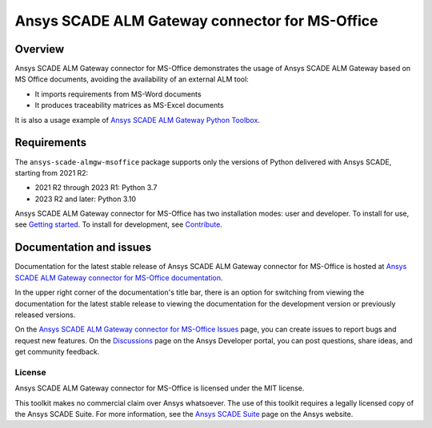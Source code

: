 Ansys SCADE ALM Gateway connector for MS-Office
===============================================
|pyansys| |python| |pypi| |GH-CI| |codecov| |MIT| |ruff| |doc|

..
   |ansys-scade| image:: https://img.shields.io/badge/Ansys-SCADE-ffb71b?labelColor=black&logo=data:image/png;base64,iVBORw0KGgoAAAANSUhEUgAAABAAAAAQCAIAAACQkWg2AAABDklEQVQ4jWNgoDfg5mD8vE7q/3bpVyskbW0sMRUwofHD7Dh5OBkZGBgW7/3W2tZpa2tLQEOyOzeEsfumlK2tbVpaGj4N6jIs1lpsDAwMJ278sveMY2BgCA0NFRISwqkhyQ1q/Nyd3zg4OBgYGNjZ2ePi4rB5loGBhZnhxTLJ/9ulv26Q4uVk1NXV/f///////69du4Zdg78lx//t0v+3S88rFISInD59GqIH2esIJ8G9O2/XVwhjzpw5EAam1xkkBJn/bJX+v1365hxxuCAfH9+3b9/+////48cPuNehNsS7cDEzMTAwMMzb+Q2u4dOnT2vWrMHu9ZtzxP9vl/69RVpCkBlZ3N7enoDXBwEAAA+YYitOilMVAAAAAElFTkSuQmCC
   :target: https://github.com/ansys-scade/
   :alt: Ansys SCADE

.. |pyansys| image:: https://img.shields.io/badge/Py-Ansys-ffc107.svg?logo=data:image/png;base64,iVBORw0KGgoAAAANSUhEUgAAABAAAAAQCAIAAACQkWg2AAABDklEQVQ4jWNgoDfg5mD8vE7q/3bpVyskbW0sMRUwofHD7Dh5OBkZGBgW7/3W2tZpa2tLQEOyOzeEsfumlK2tbVpaGj4N6jIs1lpsDAwMJ278sveMY2BgCA0NFRISwqkhyQ1q/Nyd3zg4OBgYGNjZ2ePi4rB5loGBhZnhxTLJ/9ulv26Q4uVk1NXV/f///////69du4Zdg78lx//t0v+3S88rFISInD59GqIH2esIJ8G9O2/XVwhjzpw5EAam1xkkBJn/bJX+v1365hxxuCAfH9+3b9/+////48cPuNehNsS7cDEzMTAwMMzb+Q2u4dOnT2vWrMHu9ZtzxP9vl/69RVpCkBlZ3N7enoDXBwEAAA+YYitOilMVAAAAAElFTkSuQmCC
   :target: https://docs.pyansys.com/

.. |python| image:: https://img.shields.io/pypi/pyversions/ansys-scade-almgw-msoffice?logo=pypi
   :target: https://pypi.org/project/ansys-scade-almgw-msoffice/
   :alt: Python

.. |pypi| image:: https://img.shields.io/pypi/v/ansys-scade-almgw-msoffice.svg?logo=python&logoColor=white
   :target: https://pypi.org/project/ansys-scade-almgw-msoffice
   :alt: PyPI

.. |codecov| image:: https://codecov.io/gh/ansys/scade-almgw-msoffice/branch/main/graph/badge.svg
   :target: https://codecov.io/gh/ansys/scade-almgw-msoffice
   :alt: Codecov

.. |GH-CI| image:: https://github.com/ansys/scade-almgw-msoffice/actions/workflows/ci_cd.yml/badge.svg
   :target: https://github.com/ansys/scade-almgw-msoffice/actions/workflows/ci_cd.yml

.. |MIT| image:: https://img.shields.io/badge/License-MIT-yellow.svg
   :target: https://opensource.org/licenses/MIT
   :alt: MIT

.. |ruff| image:: https://img.shields.io/endpoint?url=https://raw.githubusercontent.com/astral-sh/ruff/main/assets/badge/v2.json
   :target: https://github.com/astral-sh/ruff
   :alt: Ruff

.. |doc| image:: https://img.shields.io/badge/docs-almgw--msoffice-green.svg?style=flat
   :target: https://almgw-msoffice.scade.docs.pyansys.com
   :alt: Doc


Overview
--------
Ansys SCADE ALM Gateway connector for MS-Office demonstrates the usage of
Ansys SCADE ALM Gateway based on MS Office documents, avoiding the availability
of an external ALM tool:

* It imports requirements from MS-Word documents
* It produces traceability matrices as MS-Excel documents

It is also a usage example of `Ansys SCADE ALM Gateway Python Toolbox`_.

Requirements
------------
The ``ansys-scade-almgw-msoffice`` package supports only the versions of Python delivered with
Ansys SCADE, starting from 2021 R2:

* 2021 R2 through 2023 R1: Python 3.7
* 2023 R2 and later: Python 3.10

Ansys SCADE ALM Gateway connector for MS-Office has two installation modes: user and developer. To install for use,
see `Getting started <https://almgw-msoffice.scade.docs.pyansys.com/version/stable/getting_started/index.html>`_.
To install for development, see `Contribute <https://almgw-msoffice.scade.docs.pyansys.com/version/stable/contributing.html>`_.

Documentation and issues
------------------------
Documentation for the latest stable release of Ansys SCADE ALM Gateway connector for MS-Office is hosted at
`Ansys SCADE ALM Gateway connector for MS-Office documentation <https://almgw-msoffice.scade.docs.pyansys.com/>`_.

In the upper right corner of the documentation's title bar, there is an option for
switching from viewing the documentation for the latest stable release to viewing the
documentation for the development version or previously released versions.

On the `Ansys SCADE ALM Gateway connector for MS-Office Issues <https://github.com/ansys/scade-almgw-msoffice/issues>`_
page, you can create issues to report bugs and request new features. On the `Discussions <https://discuss.ansys.com/>`_
page on the Ansys Developer portal, you can post questions, share ideas, and get community feedback.

License
~~~~~~~
Ansys SCADE ALM Gateway connector for MS-Office is licensed under the MIT license.

This toolkit makes no commercial claim over Ansys whatsoever. The use of this toolkit
requires a legally licensed copy of the Ansys SCADE Suite. For more information,
see the `Ansys SCADE Suite <https://www.ansys.com/products/embedded-software/ansys-scade-suite>`_
page on the Ansys website.

.. _Ansys SCADE ALM Gateway Python Toolbox: https://pyalmgw.scade.docs.pyansys.com/
